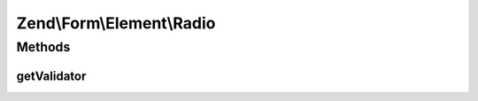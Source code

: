 .. Form/Element/Radio.php generated using docpx on 01/30/13 03:32am


Zend\\Form\\Element\\Radio
==========================

Methods
+++++++

getValidator
------------

.. function:: getValidator()


    Get validator

    :rtype: \Zend\Validator\ValidatorInterface 



